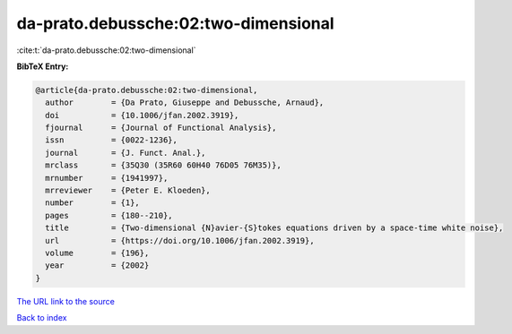 da-prato.debussche:02:two-dimensional
=====================================

:cite:t:`da-prato.debussche:02:two-dimensional`

**BibTeX Entry:**

.. code-block:: bibtex

   @article{da-prato.debussche:02:two-dimensional,
     author        = {Da Prato, Giuseppe and Debussche, Arnaud},
     doi           = {10.1006/jfan.2002.3919},
     fjournal      = {Journal of Functional Analysis},
     issn          = {0022-1236},
     journal       = {J. Funct. Anal.},
     mrclass       = {35Q30 (35R60 60H40 76D05 76M35)},
     mrnumber      = {1941997},
     mrreviewer    = {Peter E. Kloeden},
     number        = {1},
     pages         = {180--210},
     title         = {Two-dimensional {N}avier-{S}tokes equations driven by a space-time white noise},
     url           = {https://doi.org/10.1006/jfan.2002.3919},
     volume        = {196},
     year          = {2002}
   }
`The URL link to the source <https://doi.org/10.1006/jfan.2002.3919>`_


`Back to index <../By-Cite-Keys.html>`_
